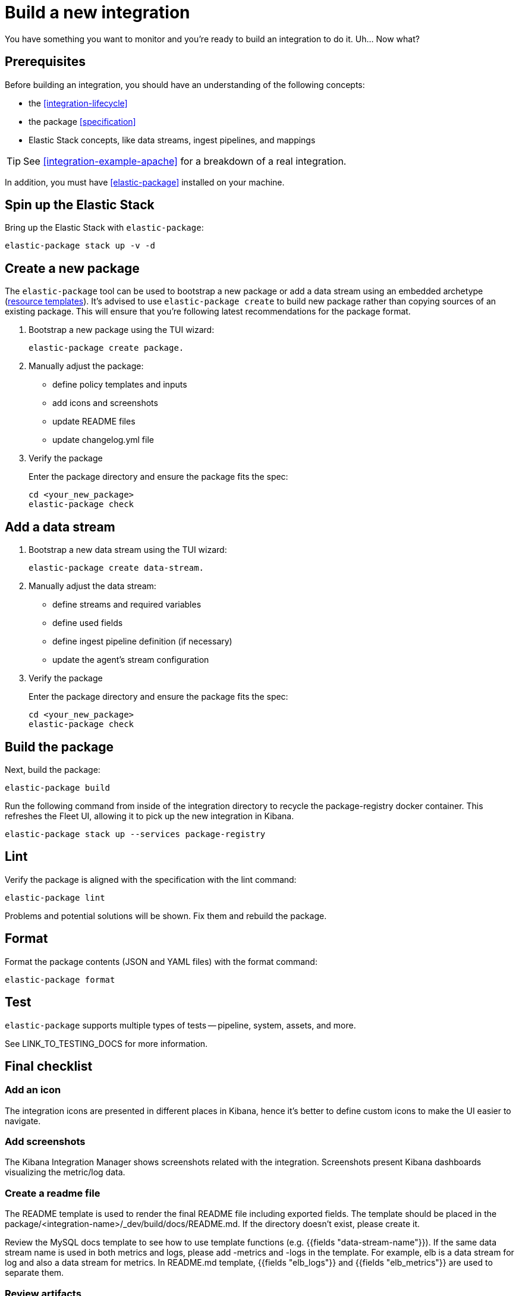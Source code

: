 [[build-a-new-integration]]
= Build a new integration

You have something you want to monitor and you're ready to build an integration to do it.
Uh... Now what?

[[build-integration-prerequisites]]
== Prerequisites

Before building an integration, you should have an understanding of the following concepts:

* the <<integration-lifecycle>>
* the package <<specification>>
* Elastic Stack concepts, like data streams, ingest pipelines, and mappings

TIP: See <<integration-example-apache>> for a breakdown of a real integration.

In addition, you must have <<elastic-package>> installed on your machine.

== Spin up the Elastic Stack

Bring up the Elastic Stack with `elastic-package`:

[source,terminal]
----
elastic-package stack up -v -d
----

== Create a new package

// An easy way to create a new package is by copying a preexisting one.
// This command copies the contents of the `nginx` package to a directory named `new_package`:

// [source,terminal]
// ----
// cd packages
// cp -r nginx new_package
// ----

The `elastic-package` tool can be used to bootstrap a new package or add a data stream using an embedded archetype
(https://github.com/elastic/elastic-package/tree/master/internal/packages/archetype[resource templates]).
It's advised to use `elastic-package create` to build new package rather than copying sources of an existing package.
This will ensure that you're following latest recommendations for the package format.

. Bootstrap a new package using the TUI wizard:
+
[source,terminal]
----
elastic-package create package.
----

. Manually adjust the package:
+
* define policy templates and inputs
* add icons and screenshots
* update README files
* update changelog.yml file

. Verify the package
+
Enter the package directory and ensure the package fits the spec:
+
[source,terminal]
----
cd <your_new_package>
elastic-package check
----

== Add a data stream

. Bootstrap a new data stream using the TUI wizard:
+
[source,terminal]
----
elastic-package create data-stream.
----

. Manually adjust the data stream:
+
* define streams and required variables
* define used fields
* define ingest pipeline definition (if necessary)
* update the agent's stream configuration

. Verify the package
+
Enter the package directory and ensure the package fits the spec:
+
[source,terminal]
----
cd <your_new_package>
elastic-package check
----

== Build the package

Next, build the package:

[source,terminal]
----
elastic-package build
----

Run the following command from inside of the integration directory to recycle the package-registry docker container.
This refreshes the Fleet UI, allowing it to pick up the new integration in Kibana.

[source,terminal]
----
elastic-package stack up --services package-registry
----

== Lint

Verify the package is aligned with the specification with the lint command:

[source,terminal]
----
elastic-package lint
----

Problems and potential solutions will be shown.
Fix them and rebuild the package.

== Format

Format the package contents (JSON and YAML files) with the format command:

[source,terminal]
----
elastic-package format
----

== Test

`elastic-package` supports multiple types of tests -- pipeline, system, assets, and more.

See LINK_TO_TESTING_DOCS for more information.

// https://github.com/elastic/elastic-package/tree/master/docs/howto
// https://github.com/elastic/integrations/blob/master/docs/testing_and_validation.md

== Final checklist

// https://github.com/elastic/integrations/blob/master/docs/fine_tune_integration.md

=== Add an icon

The integration icons are presented in different places in Kibana, hence it's better to define custom icons to make the UI easier to navigate.

=== Add screenshots

The Kibana Integration Manager shows screenshots related with the integration. Screenshots present Kibana dashboards visualizing the metric/log data.

=== Create a readme file

The README template is used to render the final README file including exported fields. The template should be placed in the package/<integration-name>/_dev/build/docs/README.md. If the directory doesn't exist, please create it.

Review the MySQL docs template to see how to use template functions (e.g. {{fields "data-stream-name"}}). If the same data stream name is used in both metrics and logs, please add -metrics and -logs in the template. For example, elb is a data stream for log and also a data stream for metrics. In README.md template, {{fields "elb_logs"}} and {{fields "elb_metrics"}} are used to separate them.

=== Review artifacts

=== Define variable properties

The variable properties customize visualization of configuration options in the Kibana UI. Make sure they're defined in all manifest files.

[source,yaml]
----
vars:
  - name: paths
    required: true <1>
    show_user: true <2>
    title: Access log paths <3>
    description: Paths to the nginx access log file. <4>
    type: text <5>
    multi: true <6>
    default:
      - /var/log/nginx/access.log*
----
<1> option is required
<2> don't hide the configuration option (collapsed menu)
<3> human readable variable name
<4> variable description (may contain some details)
<5> field type (according to the reference: text, password, bool, integer)
<6> the field has mutliple values.

=== Add sample events

== Promote (?)

// https://github.com/elastic/integrations/blob/master/docs/developer_workflow_promote_release_integration.md

== Open a PR

If you think that you've finished works on your integration, you've verified that it collects data, wrote some tests, you can open a PR to include your integration in the Integrations repository. The CI will verify if your integration is correct (elastic-package check) - a green status is a must.

// When the PR is merged, the CI will kick off a build job for the master branch, which can release your integration to the package-storage. It means that it will open a PR to the Package Storage/snapshot with the built integration if only the package version doesn't already exist in the storage (hasn't been released yet).

// When you are ready for your changes in the integration to be released, remember to bump up the package version. It is up to you, as the package developer, to decide how many changes you want to release in a single version. For example, you could implement a change in a PR and bump up the package version in the same PR. Or you could implement several changes across multiple PRs and then bump up the package version in the last of these PRs or in a separate follow up PR.
